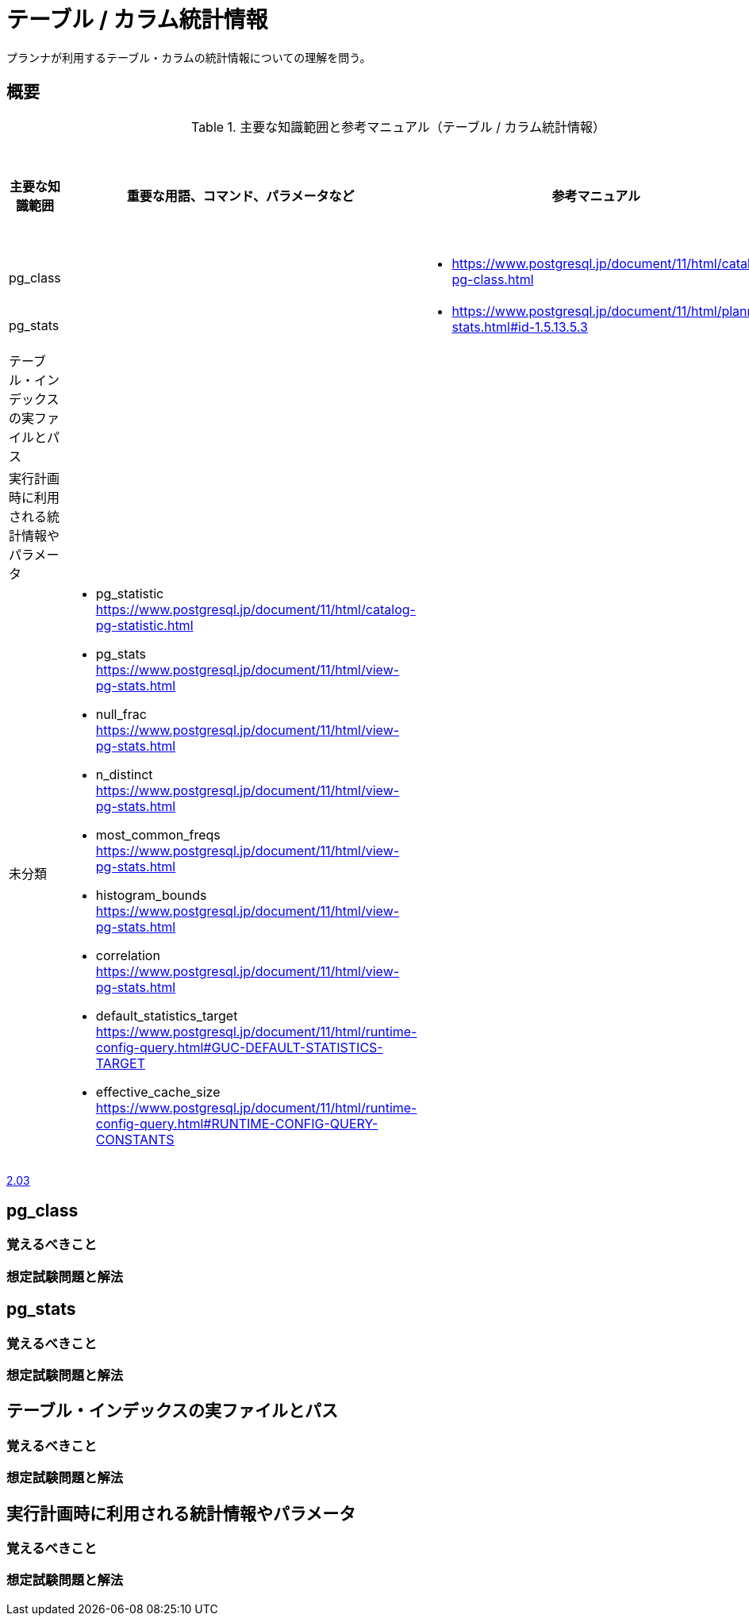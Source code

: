 = テーブル / カラム統計情報

プランナが利用するテーブル・カラムの統計情報についての理解を問う。

== 概要

.主要な知識範囲と参考マニュアル（テーブル / カラム統計情報）
[options="header,autowidth",stripes=hover]
|===
|主要な知識範囲 |重要な用語、コマンド、パラメータなど |参考マニュアル |サンプル問題

|pg_class
a|
a|
* https://www.postgresql.jp/document/11/html/catalog-pg-class.html
a|

|pg_stats
a|
a|
* https://www.postgresql.jp/document/11/html/planner-stats.html#id-1.5.13.5.3
a|

|テーブル・インデックスの実ファイルとパス
a|
a|
a|

|実行計画時に利用される統計情報やパラメータ
a|
a|
a|


|未分類
a|
* pg_statistic	https://www.postgresql.jp/document/11/html/catalog-pg-statistic.html
* pg_stats	https://www.postgresql.jp/document/11/html/view-pg-stats.html
* null_frac	https://www.postgresql.jp/document/11/html/view-pg-stats.html
* n_distinct	https://www.postgresql.jp/document/11/html/view-pg-stats.html
* most_common_freqs	https://www.postgresql.jp/document/11/html/view-pg-stats.html
* histogram_bounds	https://www.postgresql.jp/document/11/html/view-pg-stats.html
* correlation	https://www.postgresql.jp/document/11/html/view-pg-stats.html
* default_statistics_target	https://www.postgresql.jp/document/11/html/runtime-config-query.html#GUC-DEFAULT-STATISTICS-TARGET
* effective_cache_size	https://www.postgresql.jp/document/11/html/runtime-config-query.html#RUNTIME-CONFIG-QUERY-CONSTANTS
a|
a|

|===


https://oss-db.jp/sample/gold_monitoring_01/03_130704[2.03]




== pg_class

=== 覚えるべきこと

=== 想定試験問題と解法




== pg_stats

=== 覚えるべきこと

=== 想定試験問題と解法




== テーブル・インデックスの実ファイルとパス

=== 覚えるべきこと

=== 想定試験問題と解法




== 実行計画時に利用される統計情報やパラメータ

=== 覚えるべきこと

=== 想定試験問題と解法


